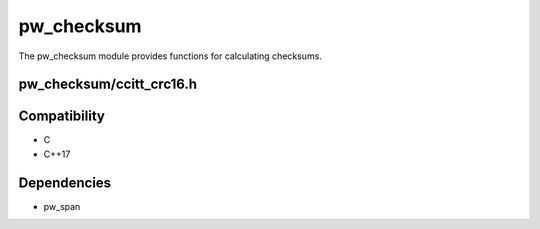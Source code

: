 .. default-domain:: cpp

.. highlight:: sh

-----------
pw_checksum
-----------
The pw_checksum module provides functions for calculating checksums.

pw_checksum/ccitt_crc16.h
=========================

.. cpp:namespace:: pw::checksum

.. cpp:var:: constexpr uint16_t kCcittCrc16DefaultInitialValue = 0xFFFF

  The default initial value for the CRC16.

.. cpp:function:: uint16_t CcittCrc16(span<const std::byte> data, uint16_t initial_value = kCcittCrc16DefaultInitialValue)

  Calculates the CRC16 of the provided data using polynomial 0x1021, with a
  default initial value of :cpp:expr:`0xFFFF`.

  To incrementally calculate a CRC16, use the previous value as the initial
  value.

  .. code-block:: cpp

    uint16_t crc = CcittCrc16(my_data);

    crc  = CcittCrc16(more_data, crc);

Compatibility
=============
* C
* C++17

Dependencies
============
* pw_span

